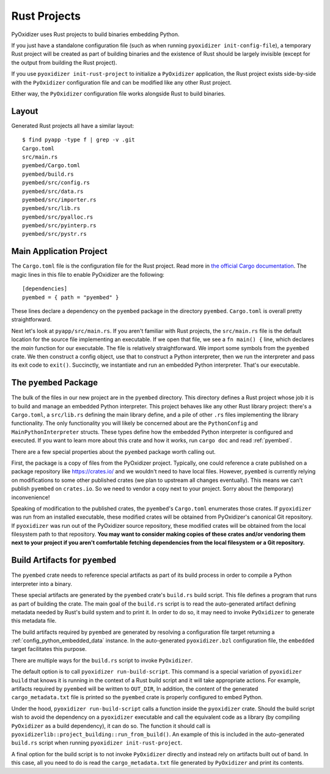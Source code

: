 .. _rust_projects:

=============
Rust Projects
=============

PyOxidizer uses Rust projects to build binaries embedding Python.

If you just have a standalone configuration file (such as when running
``pyoxidizer init-config-file``), a temporary Rust project will be
created as part of building binaries and the existence of Rust should
be largely invisible (except for the output from building the Rust project).

If you use ``pyoxidizer init-rust-project`` to initialize a
``PyOxidizer`` application, the Rust project exists side-by-side with
the ``PyOxidizer`` configuration file and can be modified like
any other Rust project.

Either way, the ``PyOxidizer`` configuration file works alongside Rust
to build binaries.

.. _rust_project_layout:

Layout
======

Generated Rust projects all have a similar layout::

   $ find pyapp -type f | grep -v .git
   Cargo.toml
   src/main.rs
   pyembed/Cargo.toml
   pyembed/build.rs
   pyembed/src/config.rs
   pyembed/src/data.rs
   pyembed/src/importer.rs
   pyembed/src/lib.rs
   pyembed/src/pyalloc.rs
   pyembed/src/pyinterp.rs
   pyembed/src/pystr.rs

Main Application Project
========================

The ``Cargo.toml`` file is the configuration file for the Rust project.
Read more in
`the official Cargo documentation <https://doc.rust-lang.org/cargo/reference/manifest.html>`_.
The magic lines in this file to enable PyOxidizer are the following::

   [dependencies]
   pyembed = { path = "pyembed" }

These lines declare a dependency on the ``pyembed`` package in the directory
``pyembed``. ``Cargo.toml`` is overall pretty straightforward.

Next let's look at ``pyapp/src/main.rs``. If you aren't familiar with Rust
projects, the ``src/main.rs`` file is the default location for the source
file implementing an executable. If we open that file, we see a
``fn main() {`` line, which declares the *main* function for our executable.
The file is relatively straightforward. We import some symbols from the
``pyembed`` crate. We then construct a config object, use that to construct
a Python interpreter, then we run the interpreter and pass its exit code
to ``exit()``. Succinctly, we instantiate and run an embedded Python
interpreter. That's our executable.

The ``pyembed`` Package
=======================

The bulk of the files in our new project are in the ``pyembed`` directory.
This directory defines a Rust project whose job it is to build and manage
an embedded Python interpreter. This project behaves like any other Rust
library project: there's a ``Cargo.toml``, a ``src/lib.rs`` defining the
main library define, and a pile of other ``.rs`` files implementing the
library functionality. The only functionality you will likely be concerned
about are the ``PythonConfig`` and ``MainPythonInterpreter`` structs. These
types define how the embedded Python interpreter is configured and executed.
If you want to learn more about this crate and how it works, run ``cargo doc``
and read :ref:`pyembed`.

There are a few special properties about the ``pyembed`` package worth
calling out.

First, the package is a copy of files from the PyOxidizer project. Typically,
one could reference a crate published on a package repository like
https://crates.io/ and we wouldn't need to have local files. However,
``pyembed`` is currently relying on modifications to some other published
crates (we plan to upstream all changes eventually). This means we can't
publish ``pyembed`` on ``crates.io``. So we need to vendor a copy next to
your project. Sorry about the (temporary) inconvenience!

Speaking of modification to the published crates, the ``pyembed``'s
``Cargo.toml`` enumerates those crates. If ``pyoxidizer`` was run from
an installed executable, these modified crates will be obtained from
PyOxidizer's canonical Git repository. If ``pyoxidizer`` was run out of
the PyOxidizer source repository, these modified crates will be obtained
from the local filesystem path to that repository. **You may want to
consider making copies of these crates and/or vendoring them next to your
project if you aren't comfortable fetching dependencies from the local
filesystem or a Git repository.**

Build Artifacts for ``pyembed``
===============================

The ``pyembed`` crate needs to reference special artifacts as part of its
build process in order to compile a Python interpreter into a binary.

These special artifacts are generated by the ``pyembed`` crate's ``build.rs``
build script. This file defines a program that runs as part of building the
crate. The main goal of the ``build.rs`` script is to read the auto-generated
artifact defining metadata needed by Rust's build system and to print it.
In order to do so, it may need to invoke ``PyOxidizer`` to generate this
metadata file.

The build artifacts required by ``pyembed`` are generated by resolving
a configuration file target returning a :ref:`config_python_embedded_data`
instance. In the auto-generated ``pyoxidizer.bzl`` configuration file, the
``embedded`` target facilitates this purpose.

There are multiple ways for the ``build.rs`` script to invoke ``PyOxidizer``.

The default option is to call ``pyoxidizer run-build-script``. This command
is a special variation of ``pyoxidizer build`` that knows it is running in
the context of a Rust build script and it will take appropriate actions.
For example, artifacts required by ``pyembed`` will be written to ``OUT_DIR``,
In addition, the content of the generated ``cargo_metadata.txt`` file is
printed so the ``pyembed`` crate is properly configured to embed Python.

Under the hood, ``pyoxidizer run-build-script`` calls a function inside
the ``pyoxidizer`` crate. Should the build script wish to avoid the dependency
on a ``pyoxidizer`` executable and call the equivalent code as a library
(by compiling ``PyOxidizer`` as a build dependency), it can do so. The
function it should call is
``pyoxidizerlib::project_building::run_from_build()``. An example of this
is included in the auto-generated ``build.rs`` script when running
``pyoxidizer init-rust-project``.

A final option for the build script is to not invoke ``PyOxidizer`` directly
and instead rely on artifacts built out of band. In this case, all you need
to do is read the ``cargo_metadata.txt`` file generated by ``PyOxidizer``
and print its contents.
